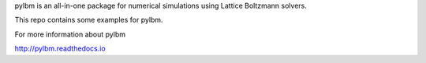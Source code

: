 pylbm is an all-in-one package for numerical simulations using Lattice Boltzmann solvers.

This repo contains some examples for pylbm.

For more information about pylbm

http://pylbm.readthedocs.io
